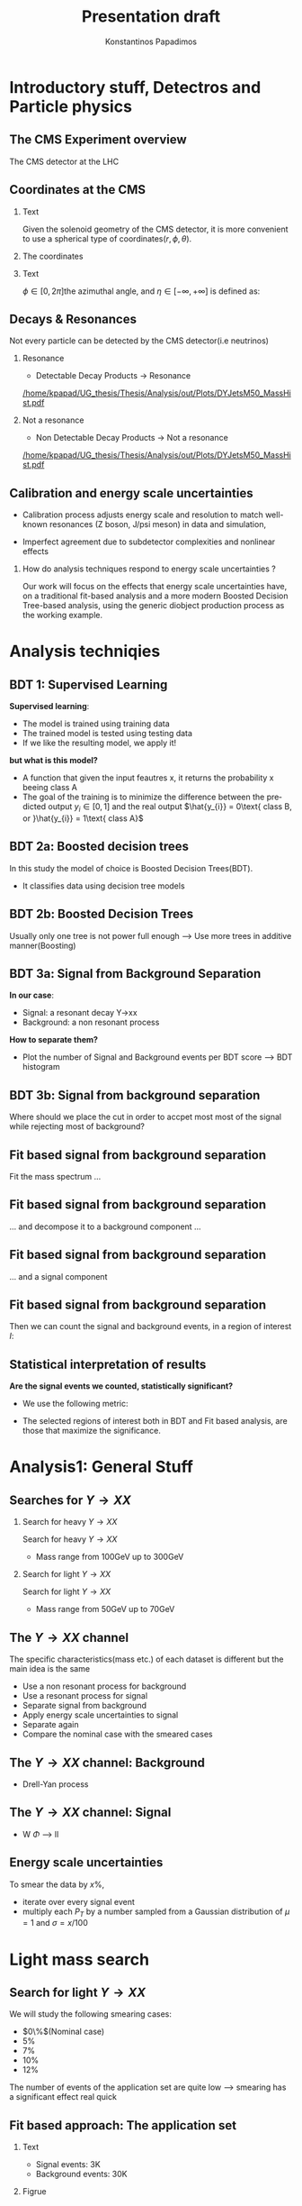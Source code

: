 #+options: ':nil *:t -:t ::t <:t H:3 \n:nil ^:t arch:headline
#+options: author:t broken-links:nil c:nil creator:nil
#+options: d:(not "LOGBOOK") date:t e:t email:nil f:t inline:t num:t
#+options: p:nil pri:nil prop:nil stat:t tags:t tasks:t tex:t
#+options: timestamp:nil title:t toc:nil todo:nil |:t
#+title: Presentation draft
#+date:  
#+author: Konstantinos Papadimos
#+email: dinogreco2000@gmail.com
#+latex_header: \mode<beamer>{\usetheme{Madrid}}
#+latex_header: \mode<beamer>{\usepackage{amsmath}}
#+language: en
#+select_tags: export
#+exclude_tags: noexport
#+creator: Emacs 28.2 (Org mode 9.5.5)
#+cite_export:
#+startup: beamer
#+LaTeX_CLASS: beamer
#+LaTeX_CLASS_OPTIONS: [bigger]
#+OPTIONS: H:2
#+COLUMNS: %45ITEM %10BEAMER_env(Env) %10BEAMER_act(Act) %4BEAMER_col(Col) %8BEAMER_opt(Opt)

* Introductory stuff, Detectros and Particle physics
** The CMS Experiment overview
The CMS detector at the LHC
\begin{figure}[hb]
\centering
\includegraphics[width=0.7 \textwidth, ext=.png type=jpg]{/home/kpapad/UG_thesis/Thesis/Dissertation/src/figures/cms_detector.jpg}
\end{figure}

** Coordinates at the CMS
*** Text
:PROPERTIES:
    :BEAMER_env: ignoreheading
    :BEAMER_col: 0.33
    :END:
Given the solenoid geometry of the CMS detector, it is more convenient to use a spherical type of coordinates\( \left(r, \phi, \theta \right) \).
*** The coordinates
:PROPERTIES:
    :BEAMER_env: ignoreheading
    :BEAMER_col: 0.33
    :END:
\begin{equation}
\begin{matrix}
p_{x} = P_{T}\cos{\phi} \\
p_{y} = P_{T}\sin{\phi} \\
p_{z} = P_{T}\sinh{\eta}\\
|\vec{P}| = P_{T}\cosh{\eta} 
\end{matrix}
\end{equation}
*** Text
:PROPERTIES:
    :BEAMER_env: ignoreheading
    :BEAMER_col: 0.33
    :END:
\(\phi \in \left [ 0, 2\pi \right]\)the azimuthal angle, and \(\eta\in \left [ -\infty, +\infty \right ]\) is defined as:
\begin{equation}
\eta \equiv -\ln{\left [ \tan\left (\frac{\theta}{2} \right ) \right]  }
\end{equation}

** Decays & Resonances
Not every particle can be detected by the CMS detector(i.e neutrinos)
*** Resonance
:PROPERTIES:
:BEAMER_col: 0.5
    :END:
- Detectable Decay Products \(\rightarrow\) Resonance
#+ATTR_LaTeX: :width 0.8\textwidth
[[/home/kpapad/UG_thesis/Thesis/Analysis/out/Plots/DYJetsM50_MassHist.pdf]]

*** Not a resonance
:PROPERTIES:
:BEAMER_col: 0.5
    :END:
#+ATTR_LaTeX: :width 0.8\textwidth
- Non Detectable Decay Products \(\rightarrow\) Not a resonance
[[/home/kpapad/UG_thesis/Thesis/Analysis/out/Plots/DYJetsM50_MassHist.pdf]]

** Calibration and energy scale uncertainties
  - Calibration process adjusts energy scale and resolution to match well-known resonances (Z boson, J/psi meson) in data and simulation,
 - Imperfect agreement due to subdetector complexities and nonlinear effects
*** How do analysis techniques respond to energy scale uncertainties ?
Our work will focus on the effects that energy scale uncertainties have, on a traditional fit-based analysis and a more modern Boosted Decision Tree-based analysis, using the generic diobject production process as the working example.
* Analysis techniqies
** BDT 1: Supervised Learning
*Supervised learning*:
 - The model is trained using training data
 - The trained model is tested using testing data
 - If we like the resulting model, we apply it!
   
*but what is this model?*
 - A function that given the input feautres x, it returns the probability x beeing class A
 - The goal of the training is to minimize the difference between the predicted output \(y_{i} \in [0, 1]\) and the real output \(\hat{y_{i}} = 0\text{ class B, or }\hat{y_{i}} = 1\text{ class A}\) 
** BDT 2a: Boosted decision trees
In this study the model of choice is Boosted Decision Trees(BDT).
 - It classifies data using decision tree models
\begin{figure}[h]
\centering
\includegraphics[width=0.85 \textwidth, ext=.png type=png]{/home/kpapad/UG_thesis/Thesis/Dissertation/Presentation/figures/cart.png}
\end{figure}
** BDT 2b: Boosted Decision Trees
Usually only one tree is not power full enough --> Use  more trees in additive manner(Boosting)
\begin{figure}[h]
\centering
\includegraphics[width=0.85 \textwidth, ext=.png type=png]{/home/kpapad/UG_thesis/Thesis/Dissertation/Presentation/figures/twocart.png}
\end{figure}
** BDT 3a: Signal from Background Separation
*In our case*:
- Signal: a resonant decay Y->xx
- Background: a non resonant process
*How to separate them?*
- Plot the number of Signal and Background events per BDT score --> BDT histogram
** BDT 3b: Signal from background separation
 Where should we place the cut in order to accpet most most of the  signal while rejecting most of background?
\begin{figure}[hb]
\centering
\includegraphics[page=2, width=0.85 \textwidth, ext=.png type=jpg]{/home/kpapad/UG_thesis/Thesis/Bdt/out/Plots/WPhiJets_M60M5080DeltasPConf12BDTplot.pdf}
\end{figure}
** Fit based signal from background separation
Fit the mass spectrum ...
\begin{figure}[hb]
\centering
\includegraphics[page=2, width=0.5 \textwidth, ext=.png type=jpg]{/home/kpapad/UG_thesis/Thesis/Analysis/src/WPhiJets_M60M5080_SampleFitWArrows.pdf}
\end{figure}
** Fit based signal from background separation
... and decompose it to a background component ...
\begin{figure}[hb]
\centering
\includegraphics[page=3, width=0.5 \textwidth, ext=.png type=jpg]{/home/kpapad/UG_thesis/Thesis/Analysis/src/WPhiJets_M60M5080_SampleFitWArrows.pdf}
\end{figure}
** Fit based signal from background separation
... and a signal component
\begin{figure}[hb]
\centering
\includegraphics[page=4, width=0.5 \textwidth, ext=.png type=jpg]{/home/kpapad/UG_thesis/Thesis/Analysis/src/WPhiJets_M60M5080_SampleFitWArrows.pdf}
\end{figure}
** Fit based signal from background separation
Then we can count the signal and background events, in a region of interest \(I\):
\begin{align}
O &= \int_{I} observation(x) dx \\
B &= \int_{I} bkg(x) dx\\
S &= O - B
\end{align}
** Statistical interpretation of results
*Are the signal events we counted, statistically significant?*
 - We use the following metric:
\begin{equation}
\text{Significance} = \frac{Signal}{\sqrt{Background}}
\end{equation}
 - The selected regions of interest both in BDT and Fit based analysis, are those that maximize the significance.

* Analysis1: General Stuff
** Searches for \(Y \rightarrow XX\)
*** Search for heavy \(Y \rightarrow XX\)
:PROPERTIES:
:BEAMER_col: 0.5
    :END:
Search for heavy \(Y \rightarrow XX\)
- Mass range from 100GeV up to 300GeV
*** Search for light \(Y \rightarrow XX\)
:PROPERTIES:
:BEAMER_col: 0.5
    :END:
Search for light \(Y \rightarrow XX\)
- Mass range from 50GeV up to 70GeV
** The \(Y \rightarrow XX\) channel
  The specific characteristics(mass etc.) of each dataset  is different but the main idea is the same
  - Use a non resonant process for background
  - Use a resonant process for signal
  - Separate signal from background
  - Apply energy scale uncertainties to signal
  - Separate again
  - Compare the nominal case with the smeared cases
** The \(Y \rightarrow XX\) channel: Background
- Drell-Yan process

** The \(Y \rightarrow XX\) channel: Signal
- W \(\Phi\) --> ll

** Energy scale uncertainties
To smear the data by $x\%$,
- iterate over every signal event
- multiply each \(P_{T}\) by a number sampled from a Gaussian distribution of $\mu = 1$ and $\sigma = x/100$
* Light mass search
** Search for light \(Y \rightarrow XX\) 
We will study the following smearing cases:
- $0\%$(Nominal case)
- $5\%$
- $7\%$
- $10\%$
- $12\%$
The number of events of the application set are quite low --> smearing has a significant effect real quick 
** Fit based approach: The application set 
*** Text
:PROPERTIES:
:BEAMER_col: 0.5
    :END:
- Signal events: 3K
- Background events: 30K
*** Figrue 
:PROPERTIES:
:BEAMER_col: 0.5
    :END:
\begin{figure}[h]
\centering
\includegraphics[page=1,width=\textwidth]{/home/kpapad/UG_thesis/Thesis/Analysis/out/Plots/WPhiJets_M60M5080_Application_MassSpectrum.pdf}
\end{figure}
** Fit based approach: Background Fitting
*** Text
:PROPERTIES:
:BEAMER_col: 0.5
    :END:
- To simplify things a bit, we fit the background sepratelly
- The background shape is kept constant throughout the fits
- Shape: $\alpha + \beta x + \gamma x^2 + \delta x^3$
*** Figure
:PROPERTIES:
:BEAMER_col: 0.5
    :END:
\begin{figure}[h]
\centering
\includegraphics[page=1,width=\textwidth]{/home/kpapad/UG_thesis/Thesis/Analysis/out/Plots/WPhiJets_M60M5080_Application_bkgonly_Fit.pdf}
\end{figure}

** Fit based approach: Signal Fitting 
Then we proceed and fit the signal
*** Figure 1
:PROPERTIES:
:BEAMER_col: 0.5
    :END:
\begin{figure}[h]
\centering
\includegraphics[page=1,width=\linewidth]{/home/kpapad/UG_thesis/Thesis/Analysis/src/WPhiJets_M60M5080_FitALL.pdf}
\end{figure}

*** Figure 2
:PROPERTIES:
:BEAMER_col: 0.5
    :END:
\begin{figure}[h]
\centering
\includegraphics[page=2,width=\linewidth]{/home/kpapad/UG_thesis/Thesis/Analysis/src/WPhiJets_M60M5080_FitALL.pdf}
\end{figure}

** Fit based approach: Signal Fitting 
*** Figure 1
:PROPERTIES:
:BEAMER_col: 0.5
    :END:
\begin{figure}[h]
\centering
\includegraphics[page=3,width=\linewidth]{/home/kpapad/UG_thesis/Thesis/Analysis/src/WPhiJets_M60M5080_FitALL.pdf}
\end{figure}

*** Figure 2
:PROPERTIES:
:BEAMER_col: 0.5
    :END:
\begin{figure}[h]
\centering
\includegraphics[page=4,width=\linewidth]{/home/kpapad/UG_thesis/Thesis/Analysis/src/WPhiJets_M60M5080_FitALL.pdf}
\end{figure}

** Fit based approach: Signal Fitting 
Any further smearing will make the signal indistiguishable!
\begin{figure}[h]
\centering
\includegraphics[page=5,width=0.55\textwidth]{/home/kpapad/UG_thesis/Thesis/Analysis/src/WPhiJets_M60M5080_FitALL.pdf}
\end{figure}

** Fit based approach: Signal from background separation  
Working in the nominal case, we find the region that yields the best significance, by scanning the ranges $m=\pm \frac{n}{2}\sigma\text{, }n=1, 2, 3, 4, 5, 6$ 
\begin{figure}[h]
\centering
\includegraphics[page=1,width=0.45\linewidth]{/home/kpapad/UG_thesis/Thesis/Analysis/src/WPhiJets_M60M5080_Significance0.pdf}
\end{figure}
** Fit based approach: Signal from background separation  
The region of interest that yields the best significance is the $\pm 1.5\sigma$. There are two ways to interpret this.
*** text
:PROPERTIES:
:BEAMER_col: 0.5
    :END:
- interpret $\sigma$ as the the spread of the nominal case --> fixed window
- interpret $\sigma$ as the the spread of each  cases --> adaptive window
*** figure  
:PROPERTIES:
:BEAMER_col: 0.5
    :END:
\begin{figure}[h]
\centering
\includegraphics[page=3,width=0.8\linewidth]{/home/kpapad/UG_thesis/Thesis/Bdt/src/WPhiJets_M60M5080_Significance.pdf}
\end{figure}
** BDT approach: Feature space 
*What features of the dataset are best for the classification task?*
\begin{figure}[h!]
\centering
\includegraphics[page=1,width=0.9\textwidth]{/home/kpapad/UG_thesis/Thesis/Analysis/out/Plots/WPhiJets_M60M5080DeltasVarsPlots.pdf}
\end{figure}
** BDT approach: Feature space
\begin{figure}[h!]
\centering
\includegraphics[page=2,width=0.9\textwidth]{/home/kpapad/UG_thesis/Thesis/Analysis/out/Plots/WPhiJets_M60M5080DeltasVarsPlots.pdf}
\end{figure}

** BDT approach: The model
*** Text
:PROPERTIES:
:BEAMER_col: 0.5
    :END:
- Trained with approximately 3K events
- To examine overfitting we compare the ratio of training events to testing for each bdt score  
*** Figure
:PROPERTIES:
:BEAMER_col: 0.5
    :END:
  \begin{figure}[h!]
\centering
\includegraphics[page=5, width=\textwidth]{/home/kpapad/UG_thesis/Thesis/Bdt/out/Plots/WPhiJets_M60M5080DeltasPConf13BDTplot.pdf}
\end{figure}

** BDT approach: Application
Put the bdt histograms 
*** Figure 1
:PROPERTIES:
:BEAMER_col: 0.5
    :END:
\begin{figure}[h]
\centering
\includegraphics[page=1,width=\linewidth]{/home/kpapad/UG_thesis/Thesis/Analysis/src/WPhiJets_M60M5080_FitALL.pdf}
\end{figure}
*** Figure 2
:PROPERTIES:
:BEAMER_col: 0.5
    :END:
\begin{figure}[h]
\centering
\includegraphics[page=2,width=\linewidth]{/home/kpapad/UG_thesis/Thesis/Analysis/src/WPhiJets_M60M5080_FitALL.pdf}
\end{figure}

* Results
** Results 1
Compare the BDT and FIt in terms of significance and robustness. Comment that even though fit based achieves a higher significance in the 0 smearing case, it is not as robust as bdt, it completelly fails at extreme cases of smearing,. BDT is more robust 
** Results 2
Try to explain that bdt uses not only energy related features (Pts) but also geometrical ones, which do not get affected by smearing. Therefore, more stabillity to smearing. Nevertheless robustness does not mean greateer classification "power"(how many events got classified correctly and how manny didn't) -->Outlooks for better training methods in other to increase classification power.   
* Unused stuff
** Unused stuff
*Welcome to the backup slides!*
** Resonance text
and therefore, the invariant mass calculation from the detected particles of such events will not result in a peak at the mass spectrum(Non resonant proces). Even though in decays where  the poducts are detectable particles, the invariant mass calculation leads to a peak in the mass spectrum(resonant decays). In the present work we are interested in the later.

